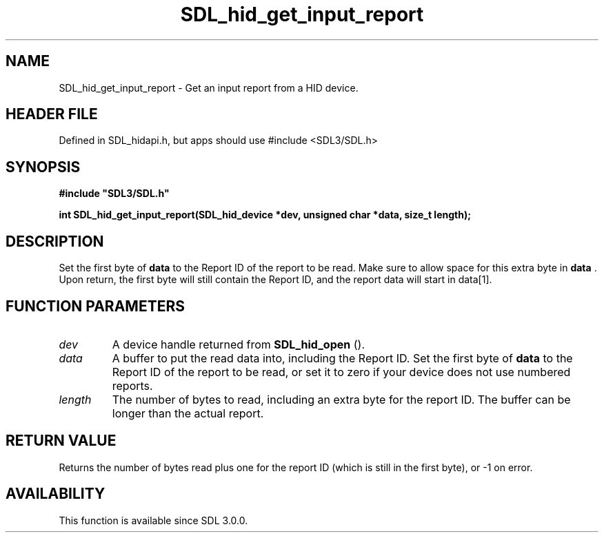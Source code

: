 .\" This manpage content is licensed under Creative Commons
.\"  Attribution 4.0 International (CC BY 4.0)
.\"   https://creativecommons.org/licenses/by/4.0/
.\" This manpage was generated from SDL's wiki page for SDL_hid_get_input_report:
.\"   https://wiki.libsdl.org/SDL_hid_get_input_report
.\" Generated with SDL/build-scripts/wikiheaders.pl
.\"  revision SDL-3.1.1-no-vcs
.\" Please report issues in this manpage's content at:
.\"   https://github.com/libsdl-org/sdlwiki/issues/new
.\" Please report issues in the generation of this manpage from the wiki at:
.\"   https://github.com/libsdl-org/SDL/issues/new?title=Misgenerated%20manpage%20for%20SDL_hid_get_input_report
.\" SDL can be found at https://libsdl.org/
.de URL
\$2 \(laURL: \$1 \(ra\$3
..
.if \n[.g] .mso www.tmac
.TH SDL_hid_get_input_report 3 "SDL 3.1.1" "SDL" "SDL3 FUNCTIONS"
.SH NAME
SDL_hid_get_input_report \- Get an input report from a HID device\[char46]
.SH HEADER FILE
Defined in SDL_hidapi\[char46]h, but apps should use #include <SDL3/SDL\[char46]h>

.SH SYNOPSIS
.nf
.B #include \(dqSDL3/SDL.h\(dq
.PP
.BI "int SDL_hid_get_input_report(SDL_hid_device *dev, unsigned char *data, size_t length);
.fi
.SH DESCRIPTION
Set the first byte of
.BR data
to the Report ID of the report to be read\[char46]
Make sure to allow space for this extra byte in
.BR data
\[char46] Upon return, the
first byte will still contain the Report ID, and the report data will start
in data[1]\[char46]

.SH FUNCTION PARAMETERS
.TP
.I dev
A device handle returned from 
.BR SDL_hid_open
()\[char46]
.TP
.I data
A buffer to put the read data into, including the Report ID\[char46] Set the first byte of
.BR data
to the Report ID of the report to be read, or set it to zero if your device does not use numbered reports\[char46]
.TP
.I length
The number of bytes to read, including an extra byte for the report ID\[char46] The buffer can be longer than the actual report\[char46]
.SH RETURN VALUE
Returns the number of bytes read plus one for the report ID (which is still
in the first byte), or -1 on error\[char46]

.SH AVAILABILITY
This function is available since SDL 3\[char46]0\[char46]0\[char46]

